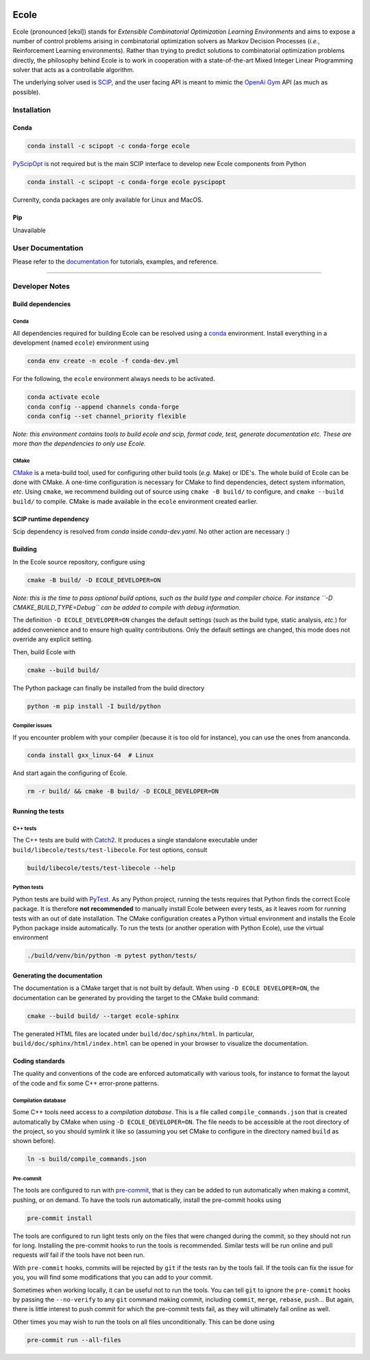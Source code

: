 .. image:: docs/_static/images/ecole-logo.svg
   :target: https://www.ecole.ai
   :alt: Ecole logo
   :width: 40 %
   :align: right

Ecole
=====

.. image:: https://circleci.com/gh/ds4dm/ecole.svg?style=svg
   :target: https://circleci.com/gh/ds4dm/ecole
   :alt: CircleCI


Ecole (pronounced [ekɔl]) stands for *Extensible Combinatorial Optimization Learning
Environments* and aims to expose a number of control problems arising in combinatorial
optimization solvers as Markov
Decision Processes (*i.e.*, Reinforcement Learning environments).
Rather than trying to predict solutions to combinatorial optimization problems directly, the
philosophy behind Ecole is to work
in cooperation with a state-of-the-art Mixed Integer Linear Programming solver
that acts as a controllable algorithm.

The underlying solver used is `SCIP <https://scip.zib.de/>`_, and the user facing API is
meant to mimic the `OpenAi Gym <https://gym.openai.com/>`_ API (as much as possible).


Installation
------------
Conda
^^^^^
.. used to include portion of this file in the documentation
.. CONDA_INSTALL_START
.. code-block:: bash

   conda install -c scipopt -c conda-forge ecole

`PyScipOpt <https://github.com/SCIP-Interfaces/PySCIPOpt>`_ is not required but is the main SCIP
interface to develop new Ecole components from Python

.. code-block:: bash

   conda install -c scipopt -c conda-forge ecole pyscipopt

Currenlty, conda packages are only available for Linux and MacOS.

.. CONDA_INSTALL_END

Pip
^^^
Unavailable


User Documentation
------------------
Please refer to the `documentation <https://doc.ecole.ai>`_ for tutorials, examples, and reference.

----------


Developer Notes
---------------
.. used to include portion of this file in the documentation
.. SOURCE_INSTALL_START
Build dependencies
^^^^^^^^^^^^^^^^^^
Conda
~~~~~
All dependencies required for building Ecole can be resolved using a
`conda <https://docs.conda.io/en/latest/>`_ environment.
Install everything in a development (named ``ecole``) environment using

.. code-block:: bash

   conda env create -n ecole -f conda-dev.yml

For the following, the ``ecole`` environment always needs to be activated.

.. code-block:: bash

   conda activate ecole
   conda config --append channels conda-forge
   conda config --set channel_priority flexible

*Note: this environment contains tools to build ecole and scip, format code, test,
generate documentation etc. These are more than the dependencies to only use Ecole.*

CMake
~~~~~
`CMake <https://cmake.org/>`_ is a meta-build tool, used for configuring other build tools
(*e.g.* Make) or IDE's.
The whole build of Ecole can be done with CMake.
A one-time configuration is necessary for CMake to find dependencies, detect system
information, *etc*.
Using ``cmake``, we recommend building out of source using ``cmake -B build/`` to
configure, and ``cmake --build build/`` to compile.
CMake is made available in the ``ecole`` environment created earlier.


SCIP runtime dependency
^^^^^^^^^^^^^^^^^^^^^^^
Scip dependency is resolved from `conda` inside `conda-dev.yaml`.
No other action are necessary :)

Building
^^^^^^^^
In the Ecole source repository, configure using

.. code-block:: bash

   cmake -B build/ -D ECOLE_DEVELOPER=ON

*Note: this is the time to pass optional build options, such as the build type and compiler
choice. For instance ``-D CMAKE_BUILD_TYPE=Debug`` can be added to compile with debug
information.*

The definition ``-D ECOLE_DEVELOPER=ON`` changes the default settings (such as the build
type, static analysis, *etc.*) for added convenience and to ensure high quality
contributions.
Only the default settings are changed, this mode does not override any explicit setting.

Then, build Ecole with

.. code-block:: bash

   cmake --build build/

The Python package can finally be installed from the build directory

.. code-block:: bash

   python -m pip install -I build/python

Compiler issues
~~~~~~~~~~~~~~~
If you encounter problem with your compiler (because it is too old for instance),
you can use the ones from ananconda.

.. code-block:: bash

   conda install gxx_linux-64  # Linux

And start again the configuring of Ecole.

.. code-block:: bash

   rm -r build/ && cmake -B build/ -D ECOLE_DEVELOPER=ON

.. SOURCE_INSTALL_END


Running the tests
^^^^^^^^^^^^^^^^^
C++ tests
~~~~~~~~~
The C++ tests are build with `Catch2 <https://github.com/catchorg/Catch2>`_.
It produces a single standalone executable under ``build/libecole/tests/test-libecole``.
For test options, consult

.. code-block:: bash

   build/libecole/tests/test-libecole --help

Python tests
~~~~~~~~~~~~
Python tests are build with `PyTest <https://docs.pytest.org/en/latest/>`_.
As any Python project, running the tests requires that Python finds the correct Ecole
package.
It is therefore **not recommended** to manually install Ecole between every tests, as
it leaves room for running tests with an out of date installation.
The CMake configuration creates a Python virtual environment and installs the Ecole
Python package inside automatically.
To run the tests (or another operation with Python Ecole), use the virtual
environment

.. code-block:: bash

   ./build/venv/bin/python -m pytest python/tests/


Generating the documentation
^^^^^^^^^^^^^^^^^^^^^^^^^^^^
The documentation is a CMake target that is not built by default.
When using ``-D ECOLE DEVELOPER=ON``, the documentation can be generated by providing
the target to the CMake build command:

.. code-block:: bash

   cmake --build build/ --target ecole-sphinx

The generated HTML files are located under ``build/doc/sphinx/html``.
In particular, ``build/doc/sphinx/html/index.html`` can be opened in your browser to
visualize the documentation.


Coding standards
^^^^^^^^^^^^^^^^
The quality and conventions of the code are enforced automatically with various tools, for instance
to format the layout of the code and fix some C++ error-prone patterns.

Compilation database
~~~~~~~~~~~~~~~~~~~~
Some C++ tools need access to a *compilation database*.
This is a file called ``compile_commands.json`` that is created automatically by CMake when using
``-D ECOLE_DEVELOPER=ON``.
The file needs to be accessible at the root directory of the project, so you should symlink it like
so (assuming you set CMake to configure in the directory named ``build`` as shown before).

.. code-block:: bash

   ln -s build/compile_commands.json

Pre-commit
~~~~~~~~~~
The tools are configured to run with `pre-commit <https://pre-commit.com/>`_, that is they can be
added to run automatically when making a commit, pushing, or on demand.
To have the tools run automatically, install the pre-commit hooks using

.. code-block:: bash

   pre-commit install

The tools are configured to run light tests only on the files that were changed during the commit,
so they should not run for long.
Installing the pre-commit hooks to run the tools is recommended.
Similar tests will be run online and pull requests *will* fail if the tools have not been run.

With ``pre-commit`` hooks, commits will be rejected by ``git`` if the tests ran by the tools fail.
If the tools can fix the issue for you, you will find some modifications that you can add to
your commit.

Sometimes when working locally, it can be useful not to run the tools.
You can tell ``git`` to ignore the ``pre-commit`` hooks by passing the ``--no-verify`` to any
``git`` command making commit, including ``commit``, ``merge``, ``rebase``, ``push``...
But again, there is little interest to push commit for which the pre-commit tests fail, as they
will ultimately fail online as well.

Other times you may wish to run the tools on all files unconditionally.
This can be done using

.. code-block:: bash

   pre-commit run --all-files
